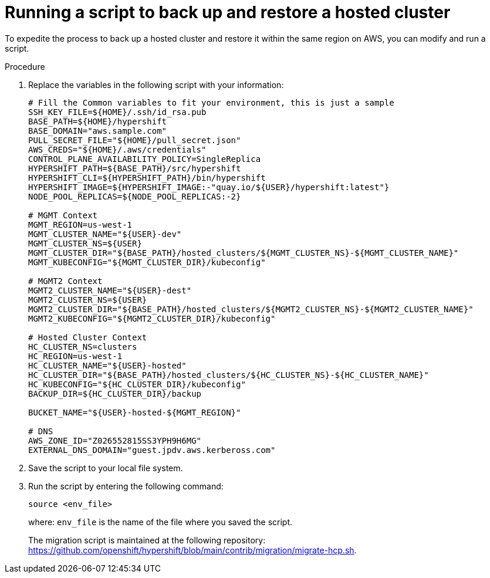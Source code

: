 // Module included in the following assembly:
//
// * control_plane_backup_and_restore/dr-hcp-within-aws-region.adoc

:_content-type: PROCEDURE
[id="dr-hosted-cluster-within-aws-region-script_{context}"]
= Running a script to back up and restore a hosted cluster

To expedite the process to back up a hosted cluster and restore it within the same region on AWS, you can modify and run a script.

.Procedure

. Replace the variables in the following script with your information:
+
[source,terminal]
----
# Fill the Common variables to fit your environment, this is just a sample
SSH_KEY_FILE=${HOME}/.ssh/id_rsa.pub
BASE_PATH=${HOME}/hypershift
BASE_DOMAIN="aws.sample.com"
PULL_SECRET_FILE="${HOME}/pull_secret.json"
AWS_CREDS="${HOME}/.aws/credentials"
CONTROL_PLANE_AVAILABILITY_POLICY=SingleReplica
HYPERSHIFT_PATH=${BASE_PATH}/src/hypershift
HYPERSHIFT_CLI=${HYPERSHIFT_PATH}/bin/hypershift
HYPERSHIFT_IMAGE=${HYPERSHIFT_IMAGE:-"quay.io/${USER}/hypershift:latest"}
NODE_POOL_REPLICAS=${NODE_POOL_REPLICAS:-2}

# MGMT Context
MGMT_REGION=us-west-1
MGMT_CLUSTER_NAME="${USER}-dev"
MGMT_CLUSTER_NS=${USER}
MGMT_CLUSTER_DIR="${BASE_PATH}/hosted_clusters/${MGMT_CLUSTER_NS}-${MGMT_CLUSTER_NAME}"
MGMT_KUBECONFIG="${MGMT_CLUSTER_DIR}/kubeconfig"

# MGMT2 Context
MGMT2_CLUSTER_NAME="${USER}-dest"
MGMT2_CLUSTER_NS=${USER}
MGMT2_CLUSTER_DIR="${BASE_PATH}/hosted_clusters/${MGMT2_CLUSTER_NS}-${MGMT2_CLUSTER_NAME}"
MGMT2_KUBECONFIG="${MGMT2_CLUSTER_DIR}/kubeconfig"

# Hosted Cluster Context
HC_CLUSTER_NS=clusters
HC_REGION=us-west-1
HC_CLUSTER_NAME="${USER}-hosted"
HC_CLUSTER_DIR="${BASE_PATH}/hosted_clusters/${HC_CLUSTER_NS}-${HC_CLUSTER_NAME}"
HC_KUBECONFIG="${HC_CLUSTER_DIR}/kubeconfig"
BACKUP_DIR=${HC_CLUSTER_DIR}/backup

BUCKET_NAME="${USER}-hosted-${MGMT_REGION}"

# DNS
AWS_ZONE_ID="Z026552815SS3YPH9H6MG"
EXTERNAL_DNS_DOMAIN="guest.jpdv.aws.kerbeross.com"
----

. Save the script to your local file system.

. Run the script by entering the following command:
+
[source,terminal]
----
source <env_file>
----
+
where: `env_file` is the name of the file where you saved the script.
+
The migration script is maintained at the following repository: link:https://github.com/openshift/hypershift/blob/main/contrib/migration/migrate-hcp.sh[https://github.com/openshift/hypershift/blob/main/contrib/migration/migrate-hcp.sh].